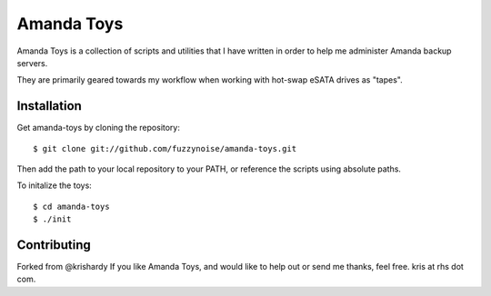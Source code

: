 Amanda Toys
===========

Amanda Toys is a collection of scripts and utilities that I have written in order to help me administer Amanda backup servers.

They are primarily geared towards my workflow when working with hot-swap eSATA drives as "tapes".


Installation
------------

Get amanda-toys by cloning the repository: ::

    $ git clone git://github.com/fuzzynoise/amanda-toys.git

Then add the path to your local repository to your PATH, or reference the scripts using absolute paths.

To initalize the toys: ::

    $ cd amanda-toys
    $ ./init


Contributing
------------
Forked from  @krishardy
If you like Amanda Toys, and would like to help out or send me thanks, feel free. kris at rhs dot com.

